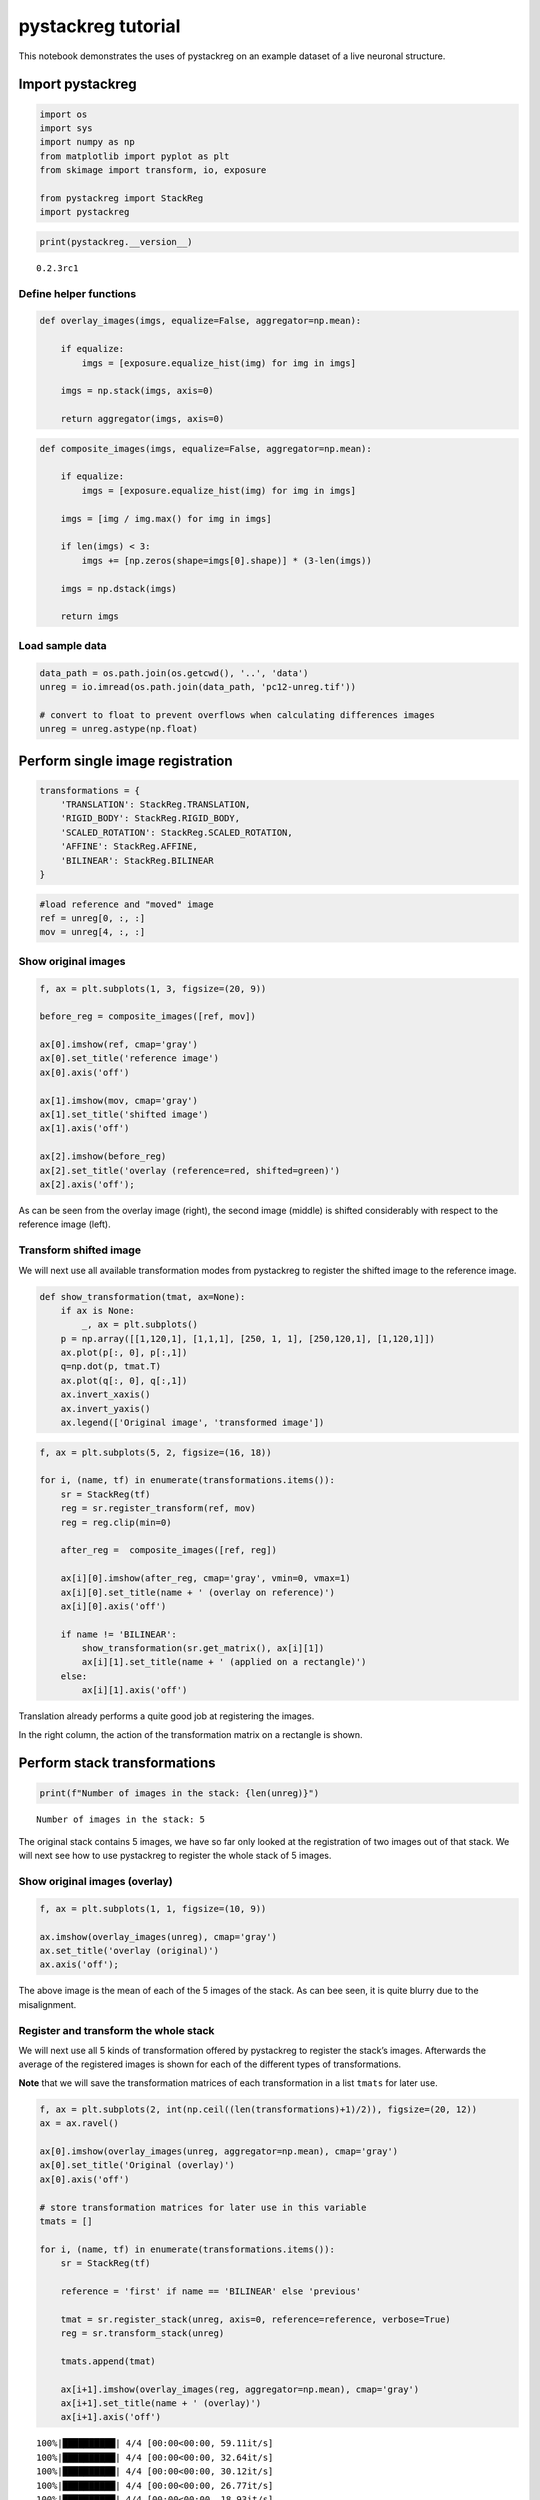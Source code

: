 pystackreg tutorial
===================

This notebook demonstrates the uses of pystackreg on an example dataset
of a live neuronal structure.

Import pystackreg
-----------------

.. code:: ipython3

    import os
    import sys
    import numpy as np
    from matplotlib import pyplot as plt
    from skimage import transform, io, exposure
    
    from pystackreg import StackReg
    import pystackreg

.. code:: ipython3

    print(pystackreg.__version__)


.. parsed-literal::

    0.2.3rc1


Define helper functions
~~~~~~~~~~~~~~~~~~~~~~~

.. code:: ipython3

    def overlay_images(imgs, equalize=False, aggregator=np.mean):
        
        if equalize:
            imgs = [exposure.equalize_hist(img) for img in imgs]
        
        imgs = np.stack(imgs, axis=0)
        
        return aggregator(imgs, axis=0)

.. code:: ipython3

    def composite_images(imgs, equalize=False, aggregator=np.mean):
        
        if equalize:
            imgs = [exposure.equalize_hist(img) for img in imgs]
        
        imgs = [img / img.max() for img in imgs]
        
        if len(imgs) < 3:
            imgs += [np.zeros(shape=imgs[0].shape)] * (3-len(imgs))
      
        imgs = np.dstack(imgs)
        
        return imgs

Load sample data
~~~~~~~~~~~~~~~~

.. code:: ipython3

    data_path = os.path.join(os.getcwd(), '..', 'data')
    unreg = io.imread(os.path.join(data_path, 'pc12-unreg.tif'))
    
    # convert to float to prevent overflows when calculating differences images
    unreg = unreg.astype(np.float)

Perform single image registration
---------------------------------

.. code:: ipython3

    transformations = {
        'TRANSLATION': StackReg.TRANSLATION,
        'RIGID_BODY': StackReg.RIGID_BODY,
        'SCALED_ROTATION': StackReg.SCALED_ROTATION,
        'AFFINE': StackReg.AFFINE,
        'BILINEAR': StackReg.BILINEAR
    }

.. code:: ipython3

    #load reference and "moved" image
    ref = unreg[0, :, :]
    mov = unreg[4, :, :]

Show original images
~~~~~~~~~~~~~~~~~~~~

.. code:: ipython3

    f, ax = plt.subplots(1, 3, figsize=(20, 9))
    
    before_reg = composite_images([ref, mov])
    
    ax[0].imshow(ref, cmap='gray')
    ax[0].set_title('reference image')
    ax[0].axis('off')
    
    ax[1].imshow(mov, cmap='gray')
    ax[1].set_title('shifted image')
    ax[1].axis('off')
    
    ax[2].imshow(before_reg)
    ax[2].set_title('overlay (reference=red, shifted=green)')
    ax[2].axis('off');



.. image:: tutorial_files/tutorial_13_0.png


As can be seen from the overlay image (right), the second image (middle)
is shifted considerably with respect to the reference image (left).

Transform shifted image
~~~~~~~~~~~~~~~~~~~~~~~

We will next use all available transformation modes from pystackreg to
register the shifted image to the reference image.

.. code:: ipython3

    def show_transformation(tmat, ax=None):
        if ax is None:
            _, ax = plt.subplots()
        p = np.array([[1,120,1], [1,1,1], [250, 1, 1], [250,120,1], [1,120,1]])
        ax.plot(p[:, 0], p[:,1])
        q=np.dot(p, tmat.T)
        ax.plot(q[:, 0], q[:,1])
        ax.invert_xaxis()
        ax.invert_yaxis()
        ax.legend(['Original image', 'transformed image'])

.. code:: ipython3

    f, ax = plt.subplots(5, 2, figsize=(16, 18))
    
    for i, (name, tf) in enumerate(transformations.items()):
        sr = StackReg(tf)
        reg = sr.register_transform(ref, mov)
        reg = reg.clip(min=0)
            
        after_reg =  composite_images([ref, reg])
        
        ax[i][0].imshow(after_reg, cmap='gray', vmin=0, vmax=1)
        ax[i][0].set_title(name + ' (overlay on reference)')
        ax[i][0].axis('off')
        
        if name != 'BILINEAR':
            show_transformation(sr.get_matrix(), ax[i][1])
            ax[i][1].set_title(name + ' (applied on a rectangle)')
        else:
            ax[i][1].axis('off')



.. image:: tutorial_files/tutorial_18_0.png


Translation already performs a quite good job at registering the images.

In the right column, the action of the transformation matrix on a
rectangle is shown.

Perform stack transformations
-----------------------------

.. code:: ipython3

    print(f"Number of images in the stack: {len(unreg)}")


.. parsed-literal::

    Number of images in the stack: 5


The original stack contains 5 images, we have so far only looked at the
registration of two images out of that stack. We will next see how to
use pystackreg to register the whole stack of 5 images.

Show original images (overlay)
~~~~~~~~~~~~~~~~~~~~~~~~~~~~~~

.. code:: ipython3

    f, ax = plt.subplots(1, 1, figsize=(10, 9))
    
    ax.imshow(overlay_images(unreg), cmap='gray')
    ax.set_title('overlay (original)')
    ax.axis('off');



.. image:: tutorial_files/tutorial_24_0.png


The above image is the mean of each of the 5 images of the stack. As can
bee seen, it is quite blurry due to the misalignment.

Register and transform the whole stack
~~~~~~~~~~~~~~~~~~~~~~~~~~~~~~~~~~~~~~

We will next use all 5 kinds of transformation offered by pystackreg to
register the stack’s images. Afterwards the average of the registered
images is shown for each of the different types of transformations.

**Note** that we will save the transformation matrices of each
transformation in a list ``tmats`` for later use.

.. code:: ipython3

    f, ax = plt.subplots(2, int(np.ceil((len(transformations)+1)/2)), figsize=(20, 12))
    ax = ax.ravel()
    
    ax[0].imshow(overlay_images(unreg, aggregator=np.mean), cmap='gray')
    ax[0].set_title('Original (overlay)')
    ax[0].axis('off')
    
    # store transformation matrices for later use in this variable
    tmats = []
    
    for i, (name, tf) in enumerate(transformations.items()):
        sr = StackReg(tf)
        
        reference = 'first' if name == 'BILINEAR' else 'previous'
        
        tmat = sr.register_stack(unreg, axis=0, reference=reference, verbose=True)
        reg = sr.transform_stack(unreg)
        
        tmats.append(tmat)
        
        ax[i+1].imshow(overlay_images(reg, aggregator=np.mean), cmap='gray')
        ax[i+1].set_title(name + ' (overlay)')
        ax[i+1].axis('off')


.. parsed-literal::

    100%|██████████| 4/4 [00:00<00:00, 59.11it/s]
    100%|██████████| 4/4 [00:00<00:00, 32.64it/s]
    100%|██████████| 4/4 [00:00<00:00, 30.12it/s]
    100%|██████████| 4/4 [00:00<00:00, 26.77it/s]
    100%|██████████| 4/4 [00:00<00:00, 18.93it/s]



.. image:: tutorial_files/tutorial_28_1.png


As can bee seen, all types of transformation lead to a much clearer
average image of the stack, equivalent to nicely registered images.

Use saved transformation matrices
---------------------------------

Note that in the above operation we have saved the transformation
matrices generated from pystackreg in the variable ``tmats``. We will
now use the affine transformation implemented in skimage to perform what
pystackreg does in its ``transform`` functions using a different
package. This will demonstrate that the transformation matrices supplied
by pystackreg can be stored and used in any desired context even without
having to use pystackreg.

.. code:: ipython3

    f, ax = plt.subplots(2, int(np.ceil((len(transformations)+1)/2)), figsize=(20, 12))
    ax = ax.ravel()
    
    ax[0].imshow(overlay_images(unreg, aggregator=np.mean), cmap='gray')
    ax[0].set_title('Original (overlay)')
    ax[0].axis('off')
    
    for i, (name, tf) in enumerate(transformations.items()):
        
        if name == 'BILINEAR':
            # Bilinear transformation is not an affine transformation, we can't use the transformation matrix here
            continue
        
        # copy the unregistered image
        reg = unreg.copy()
        
        for i_img in range(unreg.shape[0]):
            # get skimage's AffineTransform object
            tform = transform.AffineTransform(matrix=tmats[i][i_img, :, :])
            
            # transform image using the saved transformation matrix
            reg[i_img, :, :] = transform.warp(reg[i_img, :, :], tform)
        
        
        ax[i+1].imshow(overlay_images(reg, aggregator=np.mean), cmap='gray')
        ax[i+1].set_title(name + ' (overlay)')
        ax[i+1].axis('off')
    
    # turn off axis in remaining plots
    for i in range(len(transformations), len(ax)):
        ax[i].axis('off')



.. image:: tutorial_files/tutorial_32_0.png


Custom callback for registration progress
-----------------------------------------

The ``register()`` and ``register_stack()`` function can be called with
a custom callback function that can be used to display progress
information to the user.

The custom callback needs to accept the two parameters
``current_iteration`` and ``end_iteration``:

.. code:: ipython3

    def show_progress(current_iteration, end_iteration):
        print(f"Registering {current_iteration} of {end_iteration} images")
    
    
    sr = StackReg(StackReg.RIGID_BODY)
    reg = sr.register_transform_stack(unreg, axis=0, progress_callback=show_progress)


.. parsed-literal::

    Registering 1 of 4 images
    Registering 2 of 4 images
    Registering 3 of 4 images
    Registering 4 of 4 images


Clipping of negative values
---------------------------

The transformation output of pystackreg is exactly equivalent to that of
the ImageJ plugins TurboReg/StackReg on which it is based. The output of
the transform function therefore has a ``float`` datatype and may
contain negative values. To again create an image with integer values,
the utility function ``pystackreg.util.to_uint16()`` can be used.

.. code:: ipython3

    from pystackreg.util import to_uint16

.. code:: ipython3

    sr = StackReg(StackReg.RIGID_BODY)
    reg = sr.register_transform_stack(unreg - unreg.min())
    
    print(f"The output of the transform function has the datatype {reg.dtype} with a minimal value of {reg.min()}")


.. parsed-literal::

    The output of the transform function has the datatype float64 with a minimal value of -29.488252639770508


.. code:: ipython3

    reg_int = to_uint16(reg)
    
    print(f"After using the to_uint16 function, the output has a datatype {reg_int.dtype} with a minimal value of {reg_int.min()}")


.. parsed-literal::

    After using the to_uint16 function, the output has a datatype uint16 with a minimal value of 0


Registration of stacks having the frames/(“time”) not as the first axis
-----------------------------------------------------------------------

pystackreg expects the frames (“time”) axis in a stacked image as the
first axis, i.e. for a 3D numpy array, pystackreg expects the dimensions
to be ``frames x width x height``. pystackreg automatically tries to
find out which axis is the frames axis and raises a warning if that axis
is not the axis that the user supplied.

Create test data
~~~~~~~~~~~~~~~~

We will first create a stack that has the frames axis at axis 2 (instead
of the default axis 0) by moving the axis from our sample data:

.. code:: ipython3

    unreg.shape




.. parsed-literal::

    (5, 201, 199)



.. code:: ipython3

    unreg_axis = np.moveaxis(unreg, 0, 2)
    unreg_axis.shape




.. parsed-literal::

    (201, 199, 5)



Register & transform
~~~~~~~~~~~~~~~~~~~~

Next we register the stack using pystackreg’s default parameters

.. code:: ipython3

    sr = StackReg(StackReg.RIGID_BODY)
    sr.register_stack(unreg_axis);


.. parsed-literal::

    /home/lichtneg/anaconda3/envs/py36/lib/python3.6/site-packages/pystackreg-0.2.3rc1-py3.6-linux-x86_64.egg/pystackreg/pystackreg.py:383: UserWarning: Detected axis 2 as the possible time axis for the stack due to its low variability, but axis 0 was supplied for registration. Are you sure you supplied the correct axis?
      lowest_var_axis, axis


Notice that this raises a warning as pystackreg correctly identified
axis 2 as the frames axis. So let’s use that axis for registration:

.. code:: ipython3

    sr.register_stack(unreg_axis, axis=2);

Next transform the stack. Note that we need to supply the axis parameter
again here - otherwise an error will be raised.

.. code:: ipython3

    reg_axis = sr.transform_stack(unreg_axis, axis=2)
